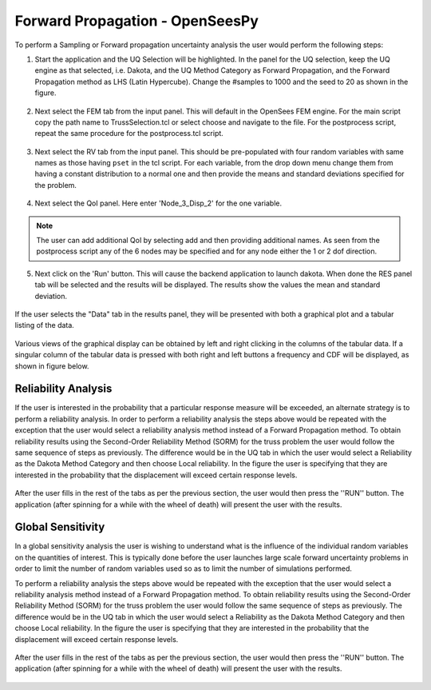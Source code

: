 Forward Propagation - OpenSeesPy
=======================================

To perform a Sampling or Forward propagation uncertainty analysis the user would perform the following steps:

1. Start the application and the UQ Selection will be highlighted. In the panel for the UQ selection, keep the UQ engine as that selected, i.e. Dakota, and the UQ Method Category as Forward Propagation, and the Forward Propagation method as LHS (Latin Hypercube). Change the #samples to 1000 and the seed to 20 as shown in the figure.


.. figure:: figures/trussUQ.png
   :align: center
   :figclass: align-center

2. Next select the FEM tab from the input panel. This will default in the OpenSees FEM engine. For the main script copy the path name to TrussSelection.tcl or select choose and navigate to the file. For the postprocess script, repeat the same procedure for the postprocess.tcl script.

.. figure:: figures/trussFEM.png
   :align: center
   :figclass: align-center

3. Next select the RV tab from the input panel. This should be pre-populated with four random variables with same names as those having ``pset`` in the tcl script. For each variable, from the drop down menu change them from having a constant distribution to a normal one and then provide the means and standard deviations specified for the problem.

.. figure:: figures/trussRV.png
   :align: center
   :figclass: align-center

4. Next select the QoI panel. Here enter 'Node_3_Disp_2' for the one variable. 

.. figure:: figures/trussQoI.png
   :align: center
   :figclass: align-center
.. note::

.. note::   

   The user can add additional QoI by selecting add and then providing additional names. As seen from the postprocess script any of the 6 nodes may be specified and for any node either the 1 or 2 dof direction.

5. Next click on the 'Run' button. This will cause the backend application to launch dakota. When done the RES panel tab will be selected and the results will be displayed. The results show the values the mean and standard deviation.

.. figure:: figures/trussRES1.png
   :align: center
   :figclass: align-center


If the user selects the "Data" tab in the results panel, they will be presented with both a graphical plot and a tabular listing of the data.

.. figure:: figures/trussRES2.png
   :align: center
   :figclass: align-center

Various views of the graphical display can be obtained by left and right clicking in the columns of the tabular data. If a singular column of the tabular data is pressed with both right and left buttons a frequency and CDF will be displayed, as shown in figure below.

.. figure:: figures/trussRES5.png
   :align: center
   :figclass: align-center

Reliability Analysis
^^^^^^^^^^^^^^^^^^^^

If the user is interested in the probability that a particular response measure will be exceeded, an alternate strategy is to perform a reliability analysis. In order to perform a reliability analysis the steps above would be repeated with the exception that the user would select a reliability analysis method instead of a Forward Propagation method. To obtain reliability results using the Second-Order Reliability Method (SORM) for the truss problem the user would follow the same sequence of steps as previously. The difference would be in the UQ tab in which the user would select a Reliability as the Dakota Method Category and then choose Local reliability. In the figure the user is specifying that they are interested in the probability that the displacement will exceed certain response levels.


.. figure:: figures/trussSORM-UQ.png
   :align: center
   :figclass: align-center

After the user fills in the rest of the tabs as per the previous section, the user would then press the ''RUN'' button. The application (after spinning for a while with the wheel of death) will present the user with the results.

.. figure:: figures/trussSORM-RES.png
   :align: center
   :figclass: align-center


Global Sensitivity
^^^^^^^^^^^^^^^^^^

In a global sensitivity analysis the user is wishing to understand what is the influence of the individual random variables on the quantities of interest. This is typically done before the user launches large scale forward uncertainty problems in order to limit the number of random variables used so as to limit the number of simulations performed.

To perform a reliability analysis the steps above would be repeated with the exception that the user would select a reliability analysis method instead of a Forward Propagation method. To obtain reliability results using the Second-Order Reliability Method (SORM) for the truss problem the user would follow the same sequence of steps as previously. The difference would be in the UQ tab in which the user would select a Reliability as the Dakota Method Category and then choose Local reliability. In the figure the user is specifying that they are interested in the probability that the displacement will exceed certain response levels.


.. figure:: figures/trussSens-UQ.png
   :align: center
   :figclass: align-center

After the user fills in the rest of the tabs as per the previous section, the user would then press the ''RUN'' button. The application (after spinning for a while with the wheel of death) will present the user with the results.

.. figure:: figures/trussSensitivity-RES.png
   :align: center
   :figclass: align-center


